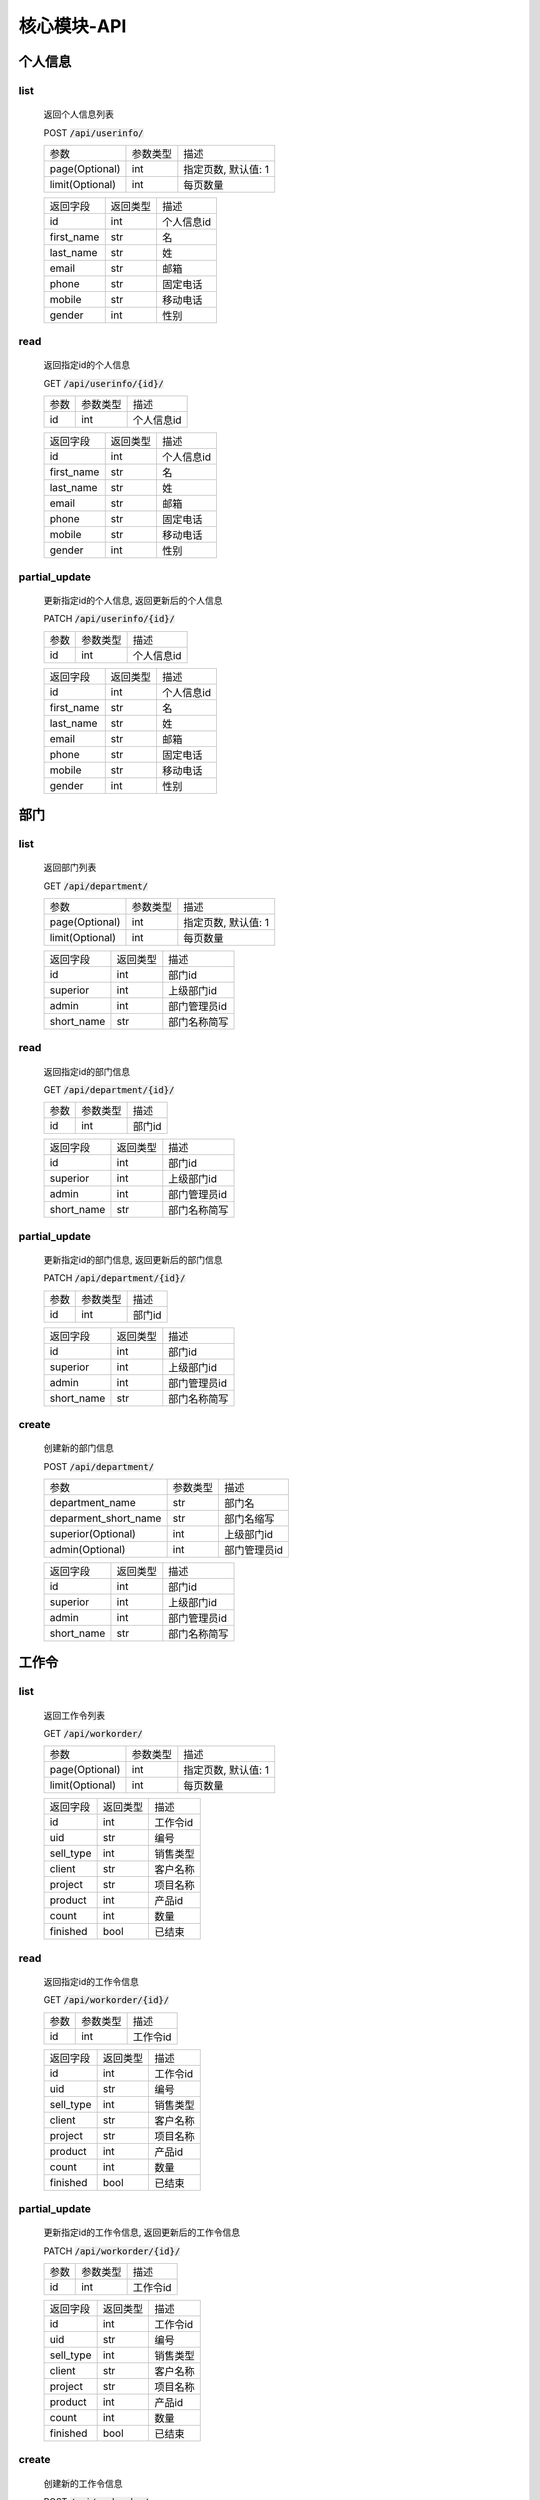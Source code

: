 .. _Core_API:

核心模块-API
==============
.. role:: badge
.. role:: code

个人信息
---------

list
^^^^^^
    返回个人信息列表

    :badge:`POST` :code:`/api/userinfo/`

    =================== =========== ============================
    参数                参数类型    描述
    ------------------- ----------- ----------------------------
    page(Optional)      int         指定页数, 默认值: 1
    ------------------- ----------- ----------------------------
    limit(Optional)     int         每页数量
    =================== =========== ============================


    =================== =========== ============================
    返回字段            返回类型    描述
    ------------------- ----------- ----------------------------
    id                  int         个人信息id
    ------------------- ----------- ----------------------------
    first_name          str         名
    ------------------- ----------- ----------------------------
    last_name           str         姓
    ------------------- ----------- ----------------------------
    email               str         邮箱
    ------------------- ----------- ----------------------------
    phone               str         固定电话
    ------------------- ----------- ----------------------------
    mobile              str         移动电话
    ------------------- ----------- ----------------------------
    gender              int         性别
    =================== =========== ============================

read
^^^^^^
    返回指定id的个人信息

    :badge:`GET` :code:`/api/userinfo/{id}/`

    =================== =========== ============================
    参数                参数类型    描述
    ------------------- ----------- ----------------------------
    id                  int         个人信息id
    =================== =========== ============================


    =================== =========== ============================
    返回字段            返回类型    描述
    ------------------- ----------- ----------------------------
    id                  int         个人信息id
    ------------------- ----------- ----------------------------
    first_name          str         名
    ------------------- ----------- ----------------------------
    last_name           str         姓
    ------------------- ----------- ----------------------------
    email               str         邮箱
    ------------------- ----------- ----------------------------
    phone               str         固定电话
    ------------------- ----------- ----------------------------
    mobile              str         移动电话
    ------------------- ----------- ----------------------------
    gender              int         性别
    =================== =========== ============================

partial_update
^^^^^^^^^^^^^^^^
    更新指定id的个人信息, 返回更新后的个人信息

    :badge:`PATCH` :code:`/api/userinfo/{id}/`

    =================== =========== ============================
    参数                参数类型    描述
    ------------------- ----------- ----------------------------
    id                  int         个人信息id
    =================== =========== ============================


    =================== =========== ============================
    返回字段            返回类型    描述
    ------------------- ----------- ----------------------------
    id                  int         个人信息id
    ------------------- ----------- ----------------------------
    first_name          str         名
    ------------------- ----------- ----------------------------
    last_name           str         姓
    ------------------- ----------- ----------------------------
    email               str         邮箱
    ------------------- ----------- ----------------------------
    phone               str         固定电话
    ------------------- ----------- ----------------------------
    mobile              str         移动电话
    ------------------- ----------- ----------------------------
    gender              int         性别
    =================== =========== ============================


部门
-------

list
^^^^^^^^
    返回部门列表

    :badge:`GET` :code:`/api/department/`

    =================== =========== ============================
    参数                参数类型    描述
    ------------------- ----------- ----------------------------
    page(Optional)      int         指定页数, 默认值: 1
    ------------------- ----------- ----------------------------
    limit(Optional)     int         每页数量
    =================== =========== ============================

    =================== =========== ============================
    返回字段            返回类型    描述
    ------------------- ----------- ----------------------------
    id                  int         部门id
    ------------------- ----------- ----------------------------
    superior            int         上级部门id
    ------------------- ----------- ----------------------------
    admin               int         部门管理员id
    ------------------- ----------- ----------------------------
    short_name          str         部门名称简写
    =================== =========== ============================

read
^^^^^^
    返回指定id的部门信息

    :badge:`GET` :code:`/api/department/{id}/`

    =================== =========== ============================
    参数                参数类型    描述
    ------------------- ----------- ----------------------------
    id                  int         部门id
    =================== =========== ============================


    =================== =========== ============================
    返回字段            返回类型    描述
    ------------------- ----------- ----------------------------
    id                  int         部门id
    ------------------- ----------- ----------------------------
    superior            int         上级部门id
    ------------------- ----------- ----------------------------
    admin               int         部门管理员id
    ------------------- ----------- ----------------------------
    short_name          str         部门名称简写
    =================== =========== ============================

partial_update
^^^^^^^^^^^^^^^^^
    更新指定id的部门信息, 返回更新后的部门信息

    :badge:`PATCH` :code:`/api/department/{id}/`

    =================== =========== ============================
    参数                参数类型    描述
    ------------------- ----------- ----------------------------
    id                  int         部门id
    =================== =========== ============================


    =================== =========== ============================
    返回字段            返回类型    描述
    ------------------- ----------- ----------------------------
    id                  int         部门id
    ------------------- ----------- ----------------------------
    superior            int         上级部门id
    ------------------- ----------- ----------------------------
    admin               int         部门管理员id
    ------------------- ----------- ----------------------------
    short_name          str         部门名称简写
    =================== =========== ============================

create
^^^^^^^^
    创建新的部门信息

    :badge:`POST` :code:`/api/department/`

    ====================== =========== ============================
    参数                    参数类型    描述
    ---------------------- ----------- ----------------------------
    department_name         str         部门名
    ---------------------- ----------- ----------------------------
    deparment_short_name    str         部门名缩写
    ---------------------- ----------- ----------------------------
    superior(Optional)      int         上级部门id
    ---------------------- ----------- ----------------------------
    admin(Optional)         int         部门管理员id
    ====================== =========== ============================


    =================== =========== ============================
    返回字段            返回类型    描述
    ------------------- ----------- ----------------------------
    id                  int         部门id
    ------------------- ----------- ----------------------------
    superior            int         上级部门id
    ------------------- ----------- ----------------------------
    admin               int         部门管理员id
    ------------------- ----------- ----------------------------
    short_name          str         部门名称简写
    =================== =========== ============================


工作令
---------

list
^^^^^^^
    返回工作令列表

    :badge:`GET` :code:`/api/workorder/`

    =================== =========== ============================
    参数                参数类型    描述
    ------------------- ----------- ----------------------------
    page(Optional)      int         指定页数, 默认值: 1
    ------------------- ----------- ----------------------------
    limit(Optional)     int         每页数量
    =================== =========== ============================


    =================== =========== ============================
    返回字段            返回类型    描述
    ------------------- ----------- ----------------------------
    id                  int         工作令id
    ------------------- ----------- ----------------------------
    uid                 str         编号
    ------------------- ----------- ----------------------------
    sell_type           int         销售类型
    ------------------- ----------- ----------------------------
    client              str         客户名称
    ------------------- ----------- ----------------------------
    project             str         项目名称
    ------------------- ----------- ----------------------------
    product             int         产品id
    ------------------- ----------- ----------------------------
    count               int         数量
    ------------------- ----------- ----------------------------
    finished            bool        已结束
    =================== =========== ============================

read
^^^^^^
    返回指定id的工作令信息

    :badge:`GET` :code:`/api/workorder/{id}/`

    =================== =========== ============================
    参数                参数类型    描述
    ------------------- ----------- ----------------------------
    id                  int         工作令id
    =================== =========== ============================


    =================== =========== ============================
    返回字段            返回类型    描述
    ------------------- ----------- ----------------------------
    id                  int         工作令id
    ------------------- ----------- ----------------------------
    uid                 str         编号
    ------------------- ----------- ----------------------------
    sell_type           int         销售类型
    ------------------- ----------- ----------------------------
    client              str         客户名称
    ------------------- ----------- ----------------------------
    project             str         项目名称
    ------------------- ----------- ----------------------------
    product             int         产品id
    ------------------- ----------- ----------------------------
    count               int         数量
    ------------------- ----------- ----------------------------
    finished            bool        已结束
    =================== =========== ============================

partial_update
^^^^^^^^^^^^^^^
    更新指定id的工作令信息, 返回更新后的工作令信息

    :badge:`PATCH` :code:`/api/workorder/{id}/`

    =================== =========== ============================
    参数                参数类型    描述
    ------------------- ----------- ----------------------------
    id                  int         工作令id
    =================== =========== ============================


    =================== =========== ============================
    返回字段            返回类型    描述
    ------------------- ----------- ----------------------------
    id                  int         工作令id
    ------------------- ----------- ----------------------------
    uid                 str         编号
    ------------------- ----------- ----------------------------
    sell_type           int         销售类型
    ------------------- ----------- ----------------------------
    client              str         客户名称
    ------------------- ----------- ----------------------------
    project             str         项目名称
    ------------------- ----------- ----------------------------
    product             int         产品id
    ------------------- ----------- ----------------------------
    count               int         数量
    ------------------- ----------- ----------------------------
    finished            bool        已结束
    =================== =========== ============================

create
^^^^^^^
    创建新的工作令信息

    :badge:`POST` :code:`/api/workorder/`

    =================== =========== ============================
    参数                参数类型    描述
    ------------------- ----------- ----------------------------
    uid                 str         编号
    ------------------- ----------- ----------------------------
    sell_type           int         销售类型
    ------------------- ----------- ----------------------------
    client              str         客户名称
    ------------------- ----------- ----------------------------
    project             str         项目名称
    ------------------- ----------- ----------------------------
    product             int         产品id
    ------------------- ----------- ----------------------------
    count               int         数量
    =================== =========== ============================


    =================== =========== ============================
    返回字段            返回类型    描述
    ------------------- ----------- ----------------------------
    id                  int         工作令id
    ------------------- ----------- ----------------------------
    uid                 str         编号
    ------------------- ----------- ----------------------------
    sell_type           int         销售类型
    ------------------- ----------- ----------------------------
    client              str         客户名称
    ------------------- ----------- ----------------------------
    project             str         项目名称
    ------------------- ----------- ----------------------------
    product             int         产品id
    ------------------- ----------- ----------------------------
    count               int         数量
    ------------------- ----------- ----------------------------
    finished            bool        已结束
    =================== =========== ============================

子工作令
---------

list
^^^^^^^
    返回子工作令列表

    :badge:`GET` :code:`/api/subworkorder/`

    =================== =========== ============================
    参数                参数类型    描述
    ------------------- ----------- ----------------------------
    page(Optional)      int         指定页数, 默认值: 1
    ------------------- ----------- ----------------------------
    limit(Optional)     int         每页数量
    =================== =========== ============================

    =================== =========== ============================
    返回字段            返回类型    描述
    ------------------- ----------- ----------------------------
    id                  int         子工作令id
    ------------------- ----------- ----------------------------
    index               int         序号
    ------------------- ----------- ----------------------------
    finished            bool        已结束
    =================== =========== ============================

read
^^^^^^^^^
    返回指定id的子工作令信息

    :badge:`GET` :code:`/api/subworkorder/{id}/`

    =================== =========== ============================
    参数                参数类型    描述
    ------------------- ----------- ----------------------------
    id                  int         子工作令id
    =================== =========== ============================


    =================== =========== ============================
    返回字段            返回类型    描述
    ------------------- ----------- ----------------------------
    id                  int         子工作令id
    ------------------- ----------- ----------------------------
    index               int         序号
    ------------------- ----------- ----------------------------
    finished            bool        已结束
    =================== =========== ============================

partial_update
^^^^^^^^^^^^^^^
    更新指定id的子工作令信息, 返回更新后的子工作令信息

    :badge:`PATCH` :code:`/api/subworkorder/{id}/`

    =================== =========== ============================
    参数                参数类型    描述
    ------------------- ----------- ----------------------------
    id                  int         子工作令id
    =================== =========== ============================


    =================== =========== ============================
    返回字段            返回类型    描述
    ------------------- ----------- ----------------------------
    id                  int         子工作令id
    ------------------- ----------- ----------------------------
    index               int         序号
    ------------------- ----------- ----------------------------
    finished            bool        已结束
    =================== =========== ============================
